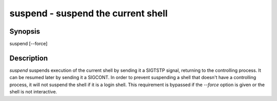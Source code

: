 suspend - suspend the current shell
==========================================

Synopsis
--------

suspend [--force]


Description
------------

`suspend` suspends execution of the current shell by sending it a
SIGTSTP signal, returning to the controlling process. It can be
resumed later by sending it a SIGCONT.  In order to prevent suspending
a shell that doesn't have a controlling process, it will not suspend
the shell if it is a login shell. This requirement is bypassed
if the `--force` option is given or the shell is not interactive.
